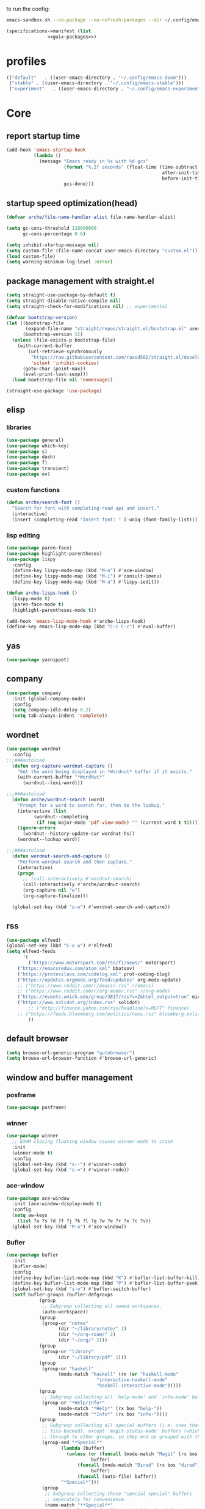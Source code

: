 #+startup: content

to run the config:

#+begin_src sh
emacs-sandbox.sh --no-package --no-refresh-packages --dir ~/.config/emacs-experiment
#+end_src

#+begin_src scheme :tangle ~/.config/emacs-experiment/emacs-manifest.scm :noweb yes
(specifications->manifest (list
			   <<guix-packages>>)
#+end_src

* profiles

#+begin_src emacs-lisp :tangle ~/.emacs-profiles.el
(("default"   . ((user-emacs-directory . "~/.config/emacs-doom")))
 ("stable" . ((user-emacs-directory . "~/.config/emacs-stable")))
 ("experiment"   . ((user-emacs-directory . "~/.config/emacs-experiment"))))
#+end_src

* Core
:PROPERTIES:
:header-args:emacs-lisp: :tangle ~/.config/emacs-experiment/init.el :results silent
:END:

** report startup time

#+begin_src emacs-lisp
(add-hook 'emacs-startup-hook
          (lambda ()
            (message "Emacs ready in %s with %d gcs"
                     (format "%.2f seconds" (float-time (time-subtract
                                                         after-init-time
                                                         before-init-time)))
                     gcs-done)))
#+end_src

** startup speed optimization(head)

#+begin_src emacs-lisp
(defvar arche/file-name-handler-alist file-name-handler-alist)

(setq gc-cons-threshold 128000000
      gc-cons-percentage 0.6)

(setq inhibit-startup-message nil)
(setq custom-file (file-name-concat user-emacs-directory "custom.el"))
(load custom-file)
(setq warning-minimum-log-level :error)
#+end_src

** package management with straight.el

#+begin_src emacs-lisp
(setq straight-use-package-by-default t)
(setq straight-disable-native-compile nil)
(setq straight-check-for-modifications nil) ;; experimental

(defvar bootstrap-version)
(let ((bootstrap-file
       (expand-file-name "straight/repos/straight.el/bootstrap.el" user-emacs-directory))
      (bootstrap-version 5))
  (unless (file-exists-p bootstrap-file)
    (with-current-buffer
        (url-retrieve-synchronously
         "https://raw.githubusercontent.com/raxod502/straight.el/develop/install.el"
         'silent 'inhibit-cookies)
      (goto-char (point-max))
      (eval-print-last-sexp)))
  (load bootstrap-file nil 'nomessage))

(straight-use-package 'use-package)
#+end_src

** elisp
*** libraries

#+begin_src emacs-lisp
(use-package general)
(use-package which-key)
(use-package s)
(use-package dash)
(use-package f)
(use-package transient)
(use-package ov)
#+end_src

*** custom functions

#+begin_src emacs-lisp
(defun arche/search-font ()
  "Search for font with completing-read api and insert."
  (interactive)
  (insert (completing-read "Insert font: " (-uniq (font-family-list)))))
#+end_src

*** lisp editing

#+begin_src emacs-lisp
(use-package paren-face)
(use-package highlight-parentheses)
(use-package lispy
  :config
  (define-key lispy-mode-map (kbd "M-o") #'ace-window)
  (define-key lispy-mode-map (kbd "M-i") #'consult-imenu)
  (define-key lispy-mode-map (kbd "M-u") #'lispy-iedit))

(defun arche-lisps-hook ()
  (lispy-mode t)
  (paren-face-mode t)
  (highlight-parentheses-mode t))

(add-hook 'emacs-lisp-mode-hook #'arche-lisps-hook)
(define-key emacs-lisp-mode-map (kbd "C-c C-c") #'eval-buffer)
#+end_src

** yas

#+begin_src emacs-lisp
(use-package yasnippet)
#+end_src

** company

#+begin_src emacs-lisp
(use-package company
  :init (global-company-mode)
  :config
  (setq company-idle-delay 0.2)
  (setq tab-always-indent 'complete)) 
#+end_src

** wordnet

#+begin_src emacs-lisp
(use-package wordnut
  :config 
;;;###autoload
  (defun org-capture-wordnut-capture ()
    "Get the word being displayed in *Wordnut* buffer if it exists."
    (with-current-buffer "*WordNut*"
      (wordnut--lexi-word)))
  
;;;###autoload
  (defun arche/wordnut-search (word)
    "Prompt for a word to search for, then do the lookup."
    (interactive (list
		  (wordnut--completing
		   (if (eq major-mode 'pdf-view-mode) "" (current-word t t)))))
    (ignore-errors
      (wordnut--history-update-cur wordnut-hs))
    (wordnut--lookup word))

;;;###autoload
  (defun wordnut-search-and-capture ()
    "Perform wordnut-search and then capture."
    (interactive)
    (progn
      ;; (call-interactively #'wordnut-search)
      (call-interactively #'arche/wordnut-search)
      (org-capture nil "w")
      (org-capture-finalize)))

  (global-set-key (kbd "s-w") #'wordnut-search-and-capture))
#+end_src

** rss

#+begin_src emacs-lisp
(use-package elfeed)
(global-set-key (kbd "C-x w") #'elfeed)
(setq elfeed-feeds
      '(
        ("https://www.motorsport.com/rss/f1/news/" motorsport)
	("https://emacsredux.com/atom.xml" bbatsov)
	("https://protesilaos.com/codelog.xml" prot-coding-blog)
	("https://updates.orgmode.org/feed/updates" org-mode-update)
	;; ("https://www.reddit.com/r/emacs/.rss" r/emacs)
	;; ("https://www.reddit.com/r/org-mode/.rss" r/org-mode)
	("https://events.umich.edu/group/3817/rss?v=2&html_output=true" michigan-events)
	("https://www.solidot.org/index.rss" solidot)
        ;; ("http://finance.yahoo.com/rss/headline?s=MSFT" finance)
	;; ("https://feeds.bloomberg.com/politics/news.rss" bloomberg-politics)
        ))
#+end_src

** default browser

#+begin_src emacs-lisp
(setq browse-url-generic-program "qutebrowser")
(setq browse-url-browser-function #'browse-url-generic)
#+end_src

** window and buffer management

*** posframe

#+begin_src emacs-lisp
(use-package posframe)
#+end_src

*** winner

#+begin_src emacs-lisp
(use-package winner
  ;; EXWM closing floating window causes winner-mode to crash
  :init
  (winner-mode t)
  :config
  (global-set-key (kbd "s--") #'winner-undo)
  (global-set-key (kbd "s-=") #'winner-redo))
#+end_src

*** ace-window

#+begin_src emacs-lisp
(use-package ace-window
  :init (ace-window-display-mode t)
  :config
  (setq aw-keys
	(list ?a ?s ?d ?f ?j ?k ?l ?q ?w ?e ?r ?x ?c ?v))
  (global-set-key (kbd "M-o") #'ace-window))
#+end_src

*** Bufler

#+begin_src emacs-lisp
(use-package bufler
  :init
  (bufler-mode)
  :config
  (define-key bufler-list-mode-map (kbd "K") #'bufler-list-buffer-kill)
  (define-key bufler-list-mode-map (kbd "P") #'bufler-list-buffer-peek)
  (global-set-key (kbd "s-o") #'bufler-switch-buffer)
  (setf bufler-groups (bufler-defgroups
			(group
			 ;; Subgroup collecting all named workspaces.
			 (auto-workspace))
			(group
			 (group-or "notes"
				   (dir "~/library/note/" 1)
				   (dir "~/org-roam/" 2)
				   (dir "~/org/" 2)))
			(group
			 (group-or "library"
				   (dir "~/library/pdf" 1)))
			(group
			 (group-or "haskell"
				   (mode-match "haskell" (rx (or "haskell-mode"
								 "interactive-haskell-mode"
								 "haskell-interactive-mode")))))
			(group
			 ;; Subgroup collecting all `help-mode' and `info-mode' buffers.
			 (group-or "*Help/Info*"
				   (mode-match "*Help*" (rx bos "help-"))
				   (mode-match "*Info*" (rx bos "info-"))))
			(group
			 ;; Subgroup collecting all special buffers (i.e. ones that are not
			 ;; file-backed), except `magit-status-mode' buffers (which are allowed to fall
			 ;; through to other groups, so they end up grouped with their project buffers).
			 (group-and "*Special*"
				    (lambda (buffer)
				      (unless (or (funcall (mode-match "Magit" (rx bos "magit-status"))
							   buffer)
						  (funcall (mode-match "Dired" (rx bos "dired"))
							   buffer)
						  (funcall (auto-file) buffer))
					"*Special*")))
			 (group
			  ;; Subgroup collecting these "special special" buffers
			  ;; separately for convenience.
			  (name-match "**Special**"
				      (rx bos "*" (or "Messages" "Warnings" "scratch" "Backtrace") "*")))
			 (group
			  ;; Subgroup collecting all other Magit buffers, grouped by directory.
			  (mode-match "*Magit* (non-status)" (rx bos (or "magit" "forge") "-"))
			  (auto-directory))
			 ;; Subgroup for Helm buffers.
			 (mode-match "*Helm*" (rx bos "helm-"))
			 ;; Remaining special buffers are grouped automatically by mode.
			 (auto-mode))
			;; All buffers under "~/.emacs.d" (or wherever it is).
			(dir user-emacs-directory)
			(group
			 ;; Subgroup collecting buffers in `org-directory' (or "~/org" if
			 ;; `org-directory' is not yet defined).
			 (dir (if (bound-and-true-p org-directory)
				  org-directory
				"~/org"))
			 (group
			  ;; Subgroup collecting indirect Org buffers, grouping them by file.
			  ;; This is very useful when used with `org-tree-to-indirect-buffer'.
			  (auto-indirect)
			  (auto-file))
			 ;; Group remaining buffers by whether they're file backed, then by mode.
			 (group-not "*special*" (auto-file))
			 (auto-mode))
			(group
			 ;; Subgroup collecting buffers in a projectile project.
			 (auto-projectile))
			(group
			 ;; Subgroup collecting buffers in a version-control project,
			 ;; grouping them by directory.
			 (auto-project))
			;; Group remaining buffers by directory, then major mode.
			(auto-directory)
			(auto-mode))))

#+end_src

*** dogears

#+begin_src emacs-lisp
(use-package dogears
  :straight (:host github :repo "alphapapa/dogears.el" :branch "master")
  :init (dogears-mode))
#+end_src

*** custom functions

#+begin_src emacs-lisp
;;;###autoload
(defun arche/kill-current-buffer ()
  (interactive)
  (kill-buffer (current-buffer)))

;;;###autoload
(defun my-tab-tab-bar-toggle ()
  "Toggle `tab-bar' presentation."
  (interactive)
  (if (bound-and-true-p tab-bar-mode)
      (progn
        (setq tab-bar-show nil)
        (tab-bar-mode -1))
    (setq tab-bar-show t)
    (tab-bar-mode 1)))
#+end_src

*** custom keybindings

#+begin_src emacs-lisp
(global-set-key (kbd "C-c s") #'window-toggle-side-windows)
(global-set-key (kbd "s-k") #'arche/kill-current-buffer)
(global-set-key (kbd "s-.") #'tab-bar-switch-to-next-tab)
(global-set-key (kbd "s-,") #'tab-bar-switch-to-prev-tab)
#+end_src

*** ~display-buffer-alist~

#+begin_src emacs-lisp
(setq display-buffer-alist
      '(("\\*lsp-ui-imenu\\*"
	(display-buffer-in-side-window)
	(window-width . 0.25)
	(side . right)
	(slot . 1)
	(window-parameters . ((no-other-window . t)
			      (mode-line-format . none))))
       ("\\*Messages\\*"
        (display-buffer-in-side-window)
        (window-height . 0.16)
        (side . top)
        (slot . 1)
        (window-parameters . ((no-other-window . t))))
       ("\\*Org Agenda\\*"
        (display-buffer-in-side-window)
        (window-width . 0.382)
        (side . right)        (side . right)
        (slot . 1)
        (window-parameters . ((mode-line-format . none))))
       ("\\*Outline.*\\*"
        (display-buffer-in-side-window)
        (window-width . 0.3)
        (side . right)
        (slot . 1)
        (window-parameters . ((mode-line-format . none))))
       ("\\*\\(Backtrace\\|Warnings\\|Compile-Log\\)\\*"
        (display-buffer-in-side-window)
        (window-height . 0.16)
        (side . top)
        (slot . 2)
        (window-parameters . ((no-other-window . t))))
       ;; bottom side window
       ("\\*Python\\*"
        (display-buffer-reuse-mode-window display-buffer-at-bottom)
        (window-height . 0.4)
        (side . bottom)
        (slot . 1)
	(window-parameters ((mode-line-format . none))))
       ("\\(?:\\*\\(?:e?shell\\)\\|vterm\\)"
	(display-buffer-in-side-window)
	(window-height . 0.27)
	(side . top)
	(slot . 1)
	(window-parameters . ((header-line-format . ((:eval (concat "  " (buffer-name)))))
			      (mode-line-format . none))))
       ("\\*ielm\\*"
        (display-buffer-reuse-mode-window display-buffer-at-bottom)
        (window-height . 0.4)
        (side . bottom)
        (slot . 2))
       ("\\*Async Shell Command\\*"
	(display-buffer-no-window))
       ;; left side window
       ("\\*Help.*"
        (display-buffer-reuse-mode-window display-buffer-at-bottom)
        (window-height . 0.35)		; See the :hook
        (side . left)
        (slot . 0))
       ("\\*pytest.*"
	(display-buffer-in-side-window)
	(window-width . 0.5)		; See the :hook
	(side . left)
	(slot . 0))))
#+end_src

and a few other custom rules:

#+begin_src emacs-lisp
(add-hook 'help-mode-hook #'visual-line-mode)
(add-hook 'custom-mode-hook #'visual-line-mode)
(setq Man-notify-method 'pushy)
#+end_src

*** pop up

#+begin_src emacs-lisp
;;;###autoload
(defun arche/toggle-window-with-major-mode (&optional major-mode-to-toggle raise-win-fn)
  "Toggle windows with specific major-mode in current frame. This
function is mainly written for major-modes of inferior
intepreters or shells.

If the argument `major-mode-to-toggle' is not given, choose the
major-mode associated with current buffer.

If no live windows with specified major-mode exist in current
frame, call `raise-win-fn' to open one. Otherwise, close all
lives windows that match specified major-mode.
"
  (interactive)
  (let* ((wl (window-list))
	 (mm (if major-mode-to-toggle major-mode-to-toggle major-mode))
	 (wl-filtered (-filter
		       #'(lambda (win)
			   (equal mm (with-current-buffer (window-buffer win) major-mode)))
		       wl)))
    (pcase (length wl-filtered)
      (0 (and raise-win-fn (funcall raise-win-fn)))
      (_ (mapcar #'delete-window wl-filtered)))))

;;;###autoload
(defun arche/switch-to-first-by-major-mode (mm)
  (switch-to-buffer-other-window (-first #'(lambda (buf)
					     (with-current-buffer buf (derived-mode-p mm)))
					 (buffer-list))))
#+end_src

** appearance

*** ui components

#+begin_src emacs-lisp
(tool-bar-mode -1)
(menu-bar-mode -1)
(scroll-bar-mode -1)
(tooltip-mode -1)
(setq tab-bar-new-button nil)
(setq tab-bar-close-button nil)
#+end_src

*** fonts

#+begin_src emacs-lisp
(set-face-attribute 'default nil :family "Victor Mono" :weight 'normal :height 140)
(set-face-attribute 'fixed-pitch nil :family "Iosevka")
(set-face-attribute 'variable-pitch nil :family "Iosevka Fixed")
(setq-default line-spacing 0.1)
(add-hook 'org-mode-hook #'(lambda ()
			     (setq line-spacing 0.15)))
#+end_src

#+begin_src scheme :noweb-ref guix-packages :noweb-sep ""

"font-iosevka"
"font-victor-mono"

#+end_src

*** theme

#+begin_src emacs-lisp
(use-package modus-themes
  :config
  (setq modus-themes-org-blocks 'gray-background)
  (setq modus-themes-mode-line '3d))

(use-package bespoke-themes
  :straight (:host github :repo "mclear-tools/bespoke-themes" :branch "main")
  :config
  (setq bespoke-set-mode-line nil)
  (setq bespoke-set-theme 'light))

(load-theme 'bespoke t)
#+end_src

*** modeline

**** hide mode line
#+begin_src emacs-lisp
(use-package hide-mode-line)
#+end_src

**** TODO custom mode line format

#+begin_src emacs-lisp
;;;###autoload
(defun arche/bib-pdf-get-title ()
    (let*
	((my-global-bibtex-file "~/library/hcimu.bib")
	 (key (file-name-base))
	 (bibtex-file-live-p (get-buffer (file-name-nondirectory my-global-bibtex-file))))
      (with-current-buffer (find-file-noselect my-global-bibtex-file)
	(goto-char (bibtex-find-entry key t))
	(let ((title (bibtex-autokey-get-field "title")))
	  (unless bibtex-file-live-p (kill-buffer (current-buffer)))
	  title))))

;;;###autoload
(defun arche/mode-line-disp-buffer-name ()
  "Buffer name displayed in mode-line."
  (let* ((bn (buffer-name))
	 (fn (buffer-file-name))
	 (l (length bn))
	 (lmax 21)
	 (lside (floor (/ (- lmax 3) 2))))
    (cond
     ((org-roam-node-at-point)
      (concat " " (org-roam-node-title (org-roam-node-at-point))))
     ((and (s-prefix? (file-truename "~/library/pdf/") (buffer-file-name))
	   (equal major-mode 'pdf-view-mode))
      (concat " " (arche/bib-pdf-get-title)))
     ((> l lmax) (concat
		  (s-left lside bn)
		  "..."
		  (s-right lside bn)))
     (t bn))))

;;;###autoload
(defun +format-mode-line ()
  (let* ((lhs '((:eval (unless (equal major-mode 'exwm-mode) (meow-indicator)))
		" "
		(:eval (window-parameter (selected-window) 'ace-window-path))
		(:eval (unless (member major-mode '(exwm-mode
						    pdf-view-mode))
			 " Row %l "))
		(:eval (if (equal major-mode 'pdf-view-mode) (format " Page %d/%d "
								     (pdf-view-current-page)
								     (pdf-cache-number-of-pages))))
		(:eval (when (bound-and-true-p flycheck-mode) flycheck-mode-line))
		(:eval (when (bound-and-true-p flymake-mode)
			 flymake-mode-line-format))
		"  "
		(:eval (arche/mode-line-disp-buffer-name))))
	 (rhs '((:eval mode-name)
		(vc-mode vc-mode)))
	 (ww (window-width))
	 (lhs-str (format-mode-line lhs))
	 (rhs-str (format-mode-line rhs))
	 (rhs-w (string-width rhs-str)))
    (format "%s%s%s"
	    lhs-str
	    (propertize " " 'display `((space :align-to (- (+ right right-fringe right-margin) (+ 1 ,rhs-w)))))
	    rhs-str))) 
#+end_src

**** display mode line in header line

#+begin_src emacs-lisp
(defun arche/setup-lines ()
  (setq-default mode-line-format nil)
  (setq-default header-line-format '((:eval (+format-mode-line)))))

(add-hook 'emacs-startup-hook #'arche/setup-lines) 

#+end_src

**** display global mode line content in tab bar

#+begin_src emacs-lisp
(custom-set-variables '(tab-bar-format
			'(tab-bar-format-history
                          tab-bar-format-tabs
                          tab-bar-separator
                          tab-bar-format-add-tab
			  tab-bar-format-align-right
			  tab-bar-format-global)))
#+end_src

** minibuffer

*** save history

#+begin_src emacs-lisp
(use-package savehist
    :config
    (setq history-length 25)
    (savehist-mode 1))
#+end_src

*** completion style

#+begin_src emacs-lisp
(use-package orderless)

(setq completion-styles '(orderless partial-completion))
;; for file name completion, ignore case
(setq read-file-name-completion-ignore-case t)
(setq read-buffer-completion-ignore-case t)
#+end_src

*** vertico and marginalia

#+begin_src emacs-lisp
(use-package vertico
  :init (vertico-mode t))

(use-package marginalia
  :after vertico
  :straight t
  :custom
  (marginalia-annotators '(marginalia-annotators-heavy marginalia-annotators-light nil))
  :init
  (marginalia-mode))
#+end_src

*** embark

#+begin_src emacs-lisp
(use-package embark
  :after which-key
  :config
  (define-key global-map (kbd "C-,") #'embark-act)
  ;; which-key integration
  (setq embark-action-indicator
        (lambda (map _target)
          (which-key--show-keymap "Embark" map nil nil 'no-paging)
          #'which-key--hide-popup-ignore-command)
        embark-become-indicator embark-action-indicator))
#+end_src

*** consult

#+begin_src emacs-lisp
(use-package consult
  :config
  (global-set-key (kbd "M-i") #'consult-imenu))
#+end_src

** editing

*** input method

#+begin_src emacs-lisp
(use-package pyim
  :after posframe
  :config
  (use-package pyim-basedict
    :config (pyim-basedict-enable))
  (setq pyim-default-scheme 'quanpin)
  (setq pyim-page-tooltip 'posframe)
  (setq pyim-page-length 5))

;;;###autoload
(defun arche/toggle-input-method (&optional im)
  (if current-input-method
      (set-input-method nil)
    (set-input-method im)))

;;;###autoload
(defun arche/toggle-cn-im ()
  (interactive)
  (arche/toggle-input-method "pyim"))

;;;###autoload
(defun arche/toggle-TeX-im ()
  (interactive)
  (arche/toggle-input-method "TeX")) 
#+end_src

*** modal editing with meow

#+begin_src emacs-lisp
(use-package meow
  :init
  (meow-global-mode)
  :config
  (meow-setup-line-number)
  (setq meow-expand-hint-remove-delay 2.0)
  
  ;; fallback commands:
  ;; the cdr's are called when there's no available selection
  (setq meow-selection-command-fallback
	'((meow-replace . meow-replace-char)
	  (meow-change . meow-change-char)
	  (meow-save . meow-save-char)
	  (meow-kill . meow-C-k)
	  (meow-delete . meow-C-d)
	  (meow-cancel-selection . meow-keyboard-quit)
	  (meow-pop . meow-pop-grab)))

  ;; list of default states
  (setq meow-mode-state-list '((cider-browse-spec-view-mode . motion)
			       (bibtex-mode . normal)
			       (fundamental-mode . normal)
			       (occur-edit-mode . normal)
			       (irc-mode . normal)
			       (text-mode . normal)
			       (prog-mode . normal)
			       (conf-mode . normal)
			       (cider-repl-mode . normal)
			       (inferior-haskell-mode . normal)
			       (inferior-python-mode . normal)
			       (haskell-interactive-mode . normal)
			       (geiser-repl-mode . normal)
			       (eshell-mode . normal)
			       (shell-mode . normal)
			       (eshell-mode . normal)
			       (vterm-mode . normal)
			       (json-mode . normal)
			       (pass-view-mode . normal)
			       (telega-chat-mode . normal)
			       (help-mode . normal)
			       (py-shell-mode . normal)
			       (term-mode . normal)
			       (org-mode . normal)
			       (Custom-mode . normal)))

  (setq meow-replace-state-name-list
	(list (cons 'normal "(=ↀωↀ=)")
	      (cons 'motion "<M>")
	      (cons 'keypad "<K>")
	      ;;(cons 'insert "(^･ｪ･^)")
	      (cons 'insert "(=ⒾωⒾ=)")))

  (set-face-attribute 'meow-normal-indicator nil
		      :foreground (face-attribute 'mode-line :background)
		      :background (face-attribute 'default :foreground))
  (set-face-attribute 'meow-insert-indicator nil
		      :foreground (face-attribute 'default :background)
		      :background (face-attribute 'font-lock-constant-face :foreground))

  (setq meow-expand-hint-remove-delay 2.0)
  
  ;; fallback commands:
  ;; the cdr's are called when there's no available selection
  (setq meow-selection-command-fallback
	'((meow-replace . meow-replace-char)
	  (meow-change . meow-change-char)
	  (meow-save . meow-save-char)
	  (meow-kill . meow-C-k)
	  (meow-delete . meow-C-d)
	  (meow-cancel-selection . meow-keyboard-quit)
	  (meow-pop . meow-pop-grab)))

  (setq meow-replace-state-name-list
	(list (cons 'normal "(=ↀωↀ=)")
	      (cons 'motion "")
	      (cons 'keypad "")
	      (cons 'insert "(^･ｪ･^)")))
  
  (set-face-attribute 'meow-normal-indicator nil
		      :foreground (face-attribute 'mode-line :background)
		      :background (face-attribute 'default :foreground))

  (setq meow-cheatsheet-layout meow-cheatsheet-layout-qwerty)

  (meow-motion-overwrite-define-key
   '("j" . meow-next)
   '("k" . meow-prev))

  (meow-leader-define-key
   '("a" . execute-extended-command)
   '("b" . arche/open-pdf-in-library)
   '("c" . meow-keypad-start)
   '("C" . find-file-in-emacs-config)
   '("d" . hl-todo/body)
   '("f" . org-roam-node-find)
   '("g" . meow-keypad-start)
   '("h" . meow-keypad-start)
   '("i" . meow-last-buffer)
   '("k" . arche/kill-current-buffer)
   '("l" . recenter-top-bottom)
   '("M" . bookmark-jump)
   '("n" . ivy-magit-todos)
   '("j" . meow-motion-origin-command)
   '("o" . bufler-switch-buffer)
   '("p" . project-find-file)
   '("P" . projectile-find-other-file)
   '("r" . revert-buffer)
   '("s" . consult-ripgrep)
   '("S" . (lambda () (interactive) (consult-ripgrep t)))
   '("t" . tab-bar-select-tab-by-name)
   '("Tn" . org-timer-set-timer)
   '("Tk" . org-timer-stop)
   '("u" . tab-bar-switch-to-recent-tab)
   '("v" . arche/toggle-vterm)
   '("w" . save-buffer)
   '("x" . meow-keypad-start)
   '("zt" . arche/toggle-TeX-im)
   '("zc" . calendar)
   '("zg" . golden-ratio)
   '("zo" . olivetti-mode)
   '("zp" . proced)
   '("zr" . rename-buffer)
   '("zw" . bufler-workspace-frame-set)
   '("<return>" . arche/recompile-dwim)
   '("SPC" . meow-motion-origin-command)
   ;; Use SPC (0-9) for digit arguments.
   '("1" . meow-digit-argument)
   '("2" . meow-digit-argument)
   '("3" . meow-digit-argument)
   '("4" . meow-digit-argument)
   '("5" . meow-digit-argument)
   '("6" . meow-digit-argument)
   '("7" . meow-digit-argument)
   '("8" . meow-digit-argument)
   '("9" . meow-digit-argument)
   '("0" . meow-digit-argument)
   '("<tab>" . arche/exwm-recent-workspace)
   '(":" . eval-expression)
   '("/" . consult-line)
   '("?" . meow-cheatsheet))

  (meow-normal-define-key
   '("0" . meow-expand-0)
   '("9" . meow-expand-9)
   '("8" . meow-expand-8)
   '("7" . meow-expand-7)
   '("6" . meow-expand-6)
   '("5" . meow-expand-5)
   '("4" . meow-expand-4)
   '("3" . meow-expand-3)
   '("2" . meow-expand-2)
   '("1" . meow-expand-1)
   '("-" . negative-argument)
   '("[" . meow-beginning-of-thing)
   '("]" . meow-end-of-thing)
   '(";" . comment-line)
   ;; left hand
   '("q" . meow-quit)
   '("w" . other-window)
   '("W" . delete-other-windows)
   '("e" . meow-append)
   '("r" . meow-reverse)
   '("R" . meow-replace)
   '("t" . meow-till)
   '("T" . meow-till-expand)
   '("a" . meow-insert)
   '("s" . meow-visit)
   '("f" . meow-find)
   '("F" . meow-find-expand)
   '("d" . meow-kill)
   '("f" . meow-visit)
   '("g" . meow-cancel)
   '("z" . meow-pop-selection)
   '("Z" . meow-pop-all-selection)
   '("x" . meow-C-d)
   '("c" . meow-change)
   '("C" . meow-change-save)
   '("v" . kill-ring-save)
   ;; TODO: b
   '("b" . meow-left)
   '("B" . meow-left-expand)

   ;; right hand
   '("y" . meow-yank)
   '("Y" . meow-yank-pop)
   '("u" . meow-mark-symbol)
   '("i" . meow-inner-of-thing)
   '("I" . meow-bounds-of-thing)
   '("o" . meow-open-below)
   '("O" . meow-open-above)
   '("p" . meow-block)
   '("P" . meow-block-expand)
   '("b" . meow-left)
   '("B" . meow-left-expand)
   '("h" . meow-back-word)
   '("H" . meow-back-symbol)
   '("j" . meow-next)
   '("J" . meow-next-expand)
   '("k" . meow-prev)
   '("K" . meow-prev-expand)
   '("n" . meow-right)
   '("N" . meow-right-expand)
   '("'" . point-to-register)
   '("l" . meow-next-word)
   '("L" . meow-next-symbol)
   '("m" . point-to-register)
   '("," . meow-line-expand)
   '("." . repeat)
   '("/" . meow-search)
   ;; TODO: o
   '("G" . meow-grab)
   '("&" . meow-query-replace)
   '("%" . meow-query-replace-regexp)
   '("'" . jump-to-register)
   '("\\" . quoted-insert)))
#+end_src

*** focused writing

#+begin_src emacs-lisp
(use-package olivetti)
#+end_src

*** code folding

#+begin_src emacs-lisp
(use-package outshine)
#+end_src

** version-control

#+begin_src emacs-lisp
(use-package magit)

(use-package magit-todos
  :config
  (magit-todos-mode)
  (global-set-key (kbd "C-x l") #'ivy-magit-todos))
#+end_src

** tramp

#+begin_src scheme :noweb-ref guix-packages :noweb-sep ""

"emacs-tramp"

#+end_src

Add guix system program path:

#+begin_src emacs-lisp
(setq tramp-remote-path
      '("/run/current-system/profile/bin" "/bin" "/usr/bin" "/sbin" "/usr/sbin" "/usr/local/bin" "/usr/local/sbin" "/local/bin" "/local/freeware/bin" "/local/gnu/bin" "/usr/freeware/bin" "/usr/pkg/bin" "/usr/contrib/bin" "/opt/bin" "/opt/sbin" "/opt/local/bin"))
#+end_src

** org

*** guix packages

#+begin_src scheme :noweb-ref guix-packages :noweb-sep ""

"emacs-cdlatex"
"emacs-org-fragtog"

#+end_src

*** emacs packages

#+begin_src emacs-lisp
(use-package org-bullets :after org)
(use-package org-fragtog :after org :straight nil)
(use-package cdlatex :straight nil)
(use-package org-pdftools
  :after (pdf-tools org)
  :hook (org-mode . org-pdftools-setup-link))
#+end_src

*** basic setup

#+begin_src emacs-lisp
;;;###autoload
(defun arche/org-setup-basic ()
  (setq org-imenu-depth 7)
  (setq system-time-locale "C")
  (setq org-export-with-toc nil)
  (setq org-link-elisp-skip-confirm-regexp (rx (or "man" "wordnut-search"))))
#+end_src

*** display

#+begin_src emacs-lisp
;;;###autoload
(defun arche/org-setup-display ()
  (setq org-ellipsis " ▾")
  (setq org-capture-bookmark nil)
  (setq org-image-actual-width nil)
  (plist-put org-format-latex-options :scale 4))
#+end_src

*** window rules

#+begin_src emacs-lisp
;;;###autoload
(defun arche/org-setup-window ()
  (setq org-link-frame-setup
	'((vm . vm-visit-folder-other-frame)
	  (vm-imap . vm-visit-imap-folder-other-frame)
	  (gnus . org-gnus-no-new-news)
	  (file . find-file)
	  (wl . wl-other-frame))))
#+end_src

*** agenda

#+begin_src emacs-lisp
;;;###autoload
(defun arche/org-setup-agenda ()
  (setq org-agenda-files (list "~/org/todo.org")))
#+end_src

*** capture

#+begin_src emacs-lisp
(setq org-capture-templates
	'(("t" "Personal todo" entry
           (file+headline "todo.org" "Inbox")
           "* TODO %?\n%i" :prepend t)
          ("r" "read later" checkitem
           (file+headline "read-later.org" "Inbox")
           "[ ] %? ")
	  ;; TODO capture template for wordnut-buffer
          ("w" "word" plain
	   (file+headline "words.org" "Inbox")
	   "[[elisp:(wordnut-search \"%(org-capture-wordnut-capture)\")][%(org-capture-wordnut-capture)]]")))
#+end_src

*** keybindings

#+begin_src emacs-lisp
;;;###autoload
(defun arche/org-setup-keybinding ()
  (general-define-key
   :keymaps 'org-mode-map
   "M-h" #'org-metaleft
   "M-H" #'mark-paragraph
   "M-l" #'org-metaright
   "C-c e" #'org-mark-element))
#+end_src

*** babel

**** basic setup

#+begin_src emacs-lisp
;;;###autoload
(defun arche/org-setup-babel ()
  (setq-default org-hide-block-startup t)
  (setq org-edit-src-content-indentation 0)
  (setq org-src-tab-src-acts-natively t)
  ;; leading whitespace not preserved on export
  (setq org-src-preserve-indentation nil)
  (setq org-confirm-babel-evaluate nil)
  (setq org-src-window-setup 'current-window)
  ;; display/update images in the buffer after I evaluate
  (add-hook 'org-babel-after-execute-hook 'org-display-inline-images 'append))
#+end_src

**** ob-async

#+begin_src emacs-lisp
(use-package ob-async)
#+end_src

*** noter

#+begin_src emacs-lisp
(use-package org-noter
  :config
  (setq org-noter-notes-search-path
	(list "~/library/notes/")))
#+end_src

*** oc

#+begin_src emacs-lisp
;;;###autoload
(defun arche/org-setup-cite ()
 (let
     ((my-global-bibtex-files (list (file-truename "~/library/hcimu.bib"))))
    (require 'oc)
    (require 'oc-basic)
    ;; for oc.el
    (setq org-cite-global-bibliography my-global-bibtex-files)
    ;; for bibtex.el
    (setq bibtex-files my-global-bibtex-files)
    ))
#+end_src

*** hook

#+begin_src emacs-lisp
;;;###autoload
(defun arche/org-mode-hook ()
  (org-bullets-mode t)
  (org-indent-mode t)
  (org-cdlatex-mode)
  (org-fragtog-mode)
  (if (one-window-p) (olivetti-mode t)))
#+end_src

*** roam

#+begin_src emacs-lisp
(use-package org-roam
  :straight nil
  :after org
  :init
  (setq org-roam-v2-ack t)
  :custom
  (org-roam-directory "~/org-roam")
  (org-roam-db-location "~/tmp/org-roam-v2-experimental.db")
  :config
  (org-roam-setup)
  )

(use-package org-roam-ui
  :straight (:host github
		   :repo "org-roam/org-roam-ui"
		   :branch "main"
		   :files ("*.el" "out"))
  :after org-roam)
#+end_src

*** finishing setup

#+begin_src emacs-lisp
;;;###autoload
(defun arche/org-setup ()
  (arche/org-setup-basic)
  (arche/org-setup-display)
  (arche/org-setup-window)
  (arche/org-setup-agenda)
  (arche/org-setup-keybinding)
  (arche/org-setup-babel)
  (arche/org-setup-cite)
  (add-hook 'org-mode-hook #'arche/org-mode-hook))

(use-package org
  :after (olivetti)
  :config
  (arche/org-setup))
#+end_src

** pdf

*** pdf-tools

#+begin_src scheme :noweb-ref guix-packages :noweb-sep ""

"emacs-pdf-tools"

#+end_src

#+begin_src emacs-lisp
(use-package pdf-tools :straight nil
  :config
  (require 'pdf-occur)
  (require 'pdf-annot)
  (require 'pdf-outline)
  (pdf-tools-install)

  (general-define-key
   :keymaps 'pdf-view-mode-map
   ;; tips:
   ;; W to fit width
   ;; H to fit height
   "o" #'pdf-outline
   "/" #'pdf-occur
   "j" #'pdf-view-next-line-or-next-page
   "k" #'pdf-view-previous-line-or-previous-page
   "z" #'pdf-annot-add-highlight-markup-annotation
   "_" #'pdf-annot-add-underline-markup-annotation
   "v" #'image-mode-copy-file-name-as-kill
   "w" #'other-window
   "la" #'pdf-annot-list-annotations
   "L" #'org-store-link
   "," #'pdf-view-themed-minor-mode)
  
  (general-define-key
   :keymaps 'pdf-outline-buffer-mode
   "m" #'pdf-outline-follow-link)
  
  (defun arche/pdf-hook ()
    (blink-cursor-mode -1))

  (add-hook 'pdf-tools-enabled-hook #'arche/pdf-hook))

;; tips: c: toggle continuous scroll
;; M: toggle display of header line
(use-package pdf-continuous-scroll-mode
  :after pdf-tools
  :straight (:type git
		   :host github
		   :repo "dalanicolai/pdf-continuous-scroll-mode.el"))

(use-package saveplace-pdf-view
  :after pdf-tools
  :init (save-place-mode 1))
#+end_src

*** browse library

#+begin_src emacs-lisp
(defvar my-global-bibtex-file "~/library/hcimu.bib")
(defvar my-global-bibtex-pdf-dir "~/library/pdf")

(defun arche/bib-keys ()
  (with-current-buffer (find-file-noselect my-global-bibtex-file)
    (mapcar 'car
	    (-filter 'cdr
		     (bibtex-parse-keys)))))

(arche/bib-keys)

(defun arche/key->title (key)
  (with-current-buffer (find-file-noselect my-global-bibtex-file)
    (goto-char (bibtex-find-entry key t))
    (bibtex-autokey-get-field "title")))

(defun arche/key->author (key)
  (with-current-buffer (find-file-noselect my-global-bibtex-file)
    (goto-char (bibtex-find-entry key t))
    (bibtex-autokey-get-field "author")))

(defun arche/key->pdf-file (key)
  (let*
      ((pdf-files (f-files (file-name-as-directory my-global-bibtex-pdf-dir)))
       (file-matched
	(-first (lambda (f)
		  (string-equal key
				(f-base f)))
		pdf-files)))
    file-matched))

;; TODO: display author and additional info with marginalia
;; https://github.com/minad/marginalia
(defun arche/open-pdf-in-library (&optional arg)
  (interactive "P")
  (let*
      ((collection (mapcar (lambda (key) (list (concat (arche/key->title key) " | " (arche/key->author key)) key)) (arche/bib-keys)))
       (title-and-author (completing-read "select book:" collection))
       (key (cadr (assoc title-and-author collection)))
       (pdf-file (arche/key->pdf-file key)))
    (if pdf-file
	(if arg
	    (let ((command (concat "mupdf-x11" " " pdf-file)))
	      (start-process-shell-command command nil command))
	  (message "hello")
	  (find-file pdf-file))
	(message "book not found :)")))) 




#+end_src

** telega

#+begin_src scheme :noweb-ref guix-packages :noweb-sep ""

"emacs-telega-server"
"emacs-telega-contrib"

#+end_src

~cl--plist-remove~ is a deprecated function and removed in telega source recently (#303).

#+begin_src emacs-lisp :tangle no
(defun cl--plist-remove (plist member)
  (cond
   ((null plist) nil)
   ((null member) plist)
   ((eq plist member) (cddr plist))
   (t `(,(car plist) ,(cadr plist) ,@(cl--plist-remove (cddr plist) member)))))
#+end_src

#+begin_src emacs-lisp
(use-package telega
  :init (fset 'cl--plist-remove 'map--plist-delete)
  :straight nil
  :config
  (setq telega-proxies
	'((:server "127.0.0.1"
		   :port 7890
		   :enable t
		   :type (:@type "proxyTypeHttp")
		   )))
  (add-hook 'telega-chat-mode-hook #'timeclock-query-out)
  (add-hook 'timeclock-in-hook #'(lambda () (telega-kill t)))
 (define-key dired-mode-map (kbd "H-s") #'telega-buffer-file-send)
  (add-hook 'telega-chat-mode-hook
	    #'(lambda () (setq line-spacing 0))))
#+end_src

** docker

#+begin_src emacs-lisp
(use-package docker)
#+end_src

** languages

*** shell

#+begin_src emacs-lisp
(add-to-list 'org-babel-load-languages (cons 'shell t))
#+end_src

*** haskell

#+begin_src emacs-lisp
(use-package haskell-mode
  :config
  (define-key haskell-mode-map (kbd "C-c C-c") #'haskell-process-load-file))
(add-to-list 'org-babel-load-languages (cons 'haskell t))
#+end_src

*** lisp

**** scheme

#+begin_src emacs-lisp
(add-to-list 'org-babel-load-languages (cons 'scheme t))
#+end_src

***** guile

#+begin_src emacs-lisp
(use-package geiser-guile)
#+end_src

**** clojure                                                     :ARCHIVE:

#+begin_src emacs-lisp
(use-package cider)
#+end_src

**** common lisp

#+begin_src emacs-lisp
(use-package sly)
#+end_src

*** yaml

#+begin_src emacs-lisp
(use-package yaml-mode)
;; (add-to-list 'org-babel-load-languages (cons 'yaml t))
#+end_src

*** python

**** TODO: babel python src blocks do not work

#+begin_src emacs-lisp
(setq org-babel-python-command "python3")
(add-to-list 'org-babel-load-languages (cons 'python t))
#+end_src

~org-babel-comint-use-async~?

#+begin_src python
1 + 1
#+end_src

**** elpy

#+begin_src emacs-lisp
(use-package elpy
  :init (elpy-enable))
#+end_src

**** toggle inferior python window (requires [[*pop up]])

#+begin_src emacs-lisp
;;;###autoload
(defun arche/raise-inferior-python ()
  (interactive)
  (arche/switch-to-first-by-major-mode 'inferior-python-mode))

;;;###autoload
(defun arche/toggle-python ()
  (interactive)
  (arche/toggle-window-with-major-mode 'inferior-python-mode #'arche/raise-inferior-python))

(global-set-key (kbd "C-c p") #'arche/toggle-python)
#+end_src

** startup speed optimization(tail)

#+begin_src emacs-lisp
(setq gc-cons-threshold 16777216
      gc-cons-percentage 0.1
      file-name-handler-alist arche/file-name-handler-alist)
#+end_src


* experimental

** eva

#+begin_src emacs-lisp
(use-package eva
  :straight (eva :type git :host github :repo "meedstrom/eva"))
#+end_src

** org-ref-cite

#+begin_src emacs-lisp
(use-package ivy-bibtex
  :init
  (setq bibtex-completion-bibliography '("~/library/hcimu.bib")
	bibtex-completion-notes-path "~/library/notes/"
	bibtex-completion-notes-template-multiple-files "#+TITLE: Notes on: ${author-or-editor} (${year}): ${title}\n\nSee [cite/t:@${=key=}]\n"
	bibtex-completion-library-path '("~/library/pdf/")
	bibtex-completion-additional-search-fields '(keywords)
	bibtex-completion-display-formats
	'((article       . "${=has-pdf=:1}${=has-note=:1} ${year:4} ${author:36} ${title:*} ${journal:40}")
	  (inbook        . "${=has-pdf=:1}${=has-note=:1} ${year:4} ${author:36} ${title:*} Chapter ${chapter:32}")
	  (incollection  . "${=has-pdf=:1}${=has-note=:1} ${year:4} ${author:36} ${title:*} ${booktitle:40}")
	  (inproceedings . "${=has-pdf=:1}${=has-note=:1} ${year:4} ${author:36} ${title:*} ${booktitle:40}")
	  (t             . "${=has-pdf=:1}${=has-note=:1} ${year:4} ${author:36} ${title:*}"))))

(use-package citeproc)
(use-package citeproc)
(use-package org-ref)
(use-package org-ref-cite
  :straight (:host github :repo "jkitchin/org-ref-cite" :branch "main")
  :config
  ;; I like green links
  (set-face-attribute 'org-cite nil :foreground "DarkSeaGreen4")
  (set-face-attribute 'org-cite-key nil :foreground "forest green")
  (setq
   org-cite-global-bibliography bibtex-completion-bibliography
   ;; https://github.com/citation-style-language/styles
   ;; or https://www.zotero.org/styles
   org-cite-csl-styles-dir "/Users/jkitchin/Dropbox/emacs/scimax/org-ref-cite/csl-styles"
   org-cite-insert-processor 'org-ref-cite
   org-cite-follow-processor 'org-ref-cite
   org-cite-activate-processor 'org-ref-cite
   org-cite-export-processors '((html csl "elsevier-with-titles.csl")
			        (latex org-ref-cite)
			        (t basic))))
(setq bibtex-completion-pdf-field "file")
(setq org-ref-get-pdf-filename-function #'org-ref-get-pdf-filename-helm-bibtex
	  org-ref-open-pdf-function #'org-ref-open-pdf-at-point)
#+end_src

cite:book:2387878

** hyperbole

#+begin_src emacs-lisp
(use-package hyperbole)
#+end_src

#+RESULTS:

** TODO bibtex-actions

 #+begin_src emacs-lisp
(use-package bibtex-completion)
(use-package citeproc)

(use-package oc-bibtex-actions
  :straight (:host github
		   :repo "bdarcus/bibtex-actions"
		   :branch "main")
  :bind (("C-c b" . org-cite-insert))
  :after (embark org bibtex-completion citeproc)
  :config
  (setq bibtex-actions-bibliography '("~/library/hcimu.bib"))
  (advice-add #'completing-read-multiple :override #'consult-completing-read-multiple)
  (setq bibtex-actions-at-point-function 'embark-act))
#+end_src

** TODO org contrib with straight?

#+begin_src emacs-lisp
(use-package org-contrib)
#+end_src

#+RESULTS:

